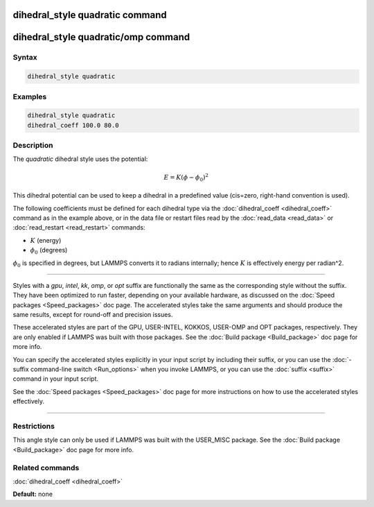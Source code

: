 .. index:: dihedral_style quadratic

dihedral_style quadratic command
================================

dihedral_style quadratic/omp command
====================================

Syntax
""""""

.. code-block:: LAMMPS

   dihedral_style quadratic

Examples
""""""""

.. code-block:: LAMMPS

   dihedral_style quadratic
   dihedral_coeff 100.0 80.0

Description
"""""""""""

The *quadratic* dihedral style uses the potential:

.. math::

   E = K (\phi - \phi_0)^2

This dihedral potential can be used to keep a dihedral in a predefined
value (cis=zero, right-hand convention is used).

The following coefficients must be defined for each dihedral type via
the :doc:`dihedral_coeff <dihedral_coeff>` command as in the example
above, or in the data file or restart files read by the
:doc:`read_data <read_data>` or :doc:`read_restart <read_restart>`
commands:

* :math:`K` (energy)
* :math:`\phi_0` (degrees)

:math:`\phi_0` is specified in degrees, but LAMMPS converts it to
radians internally; hence :math:`K` is effectively energy per
radian\^2.
  
----------

Styles with a *gpu*\ , *intel*\ , *kk*\ , *omp*\ , or *opt* suffix are
functionally the same as the corresponding style without the suffix.
They have been optimized to run faster, depending on your available
hardware, as discussed on the :doc:`Speed packages <Speed_packages>` doc
page.  The accelerated styles take the same arguments and should
produce the same results, except for round-off and precision issues.

These accelerated styles are part of the GPU, USER-INTEL, KOKKOS,
USER-OMP and OPT packages, respectively.  They are only enabled if
LAMMPS was built with those packages.  See the :doc:`Build package <Build_package>` doc page for more info.

You can specify the accelerated styles explicitly in your input script
by including their suffix, or you can use the :doc:`-suffix command-line switch <Run_options>` when you invoke LAMMPS, or you can use the
:doc:`suffix <suffix>` command in your input script.

See the :doc:`Speed packages <Speed_packages>` doc page for more
instructions on how to use the accelerated styles effectively.

----------

Restrictions
""""""""""""

This angle style can only be used if LAMMPS was built with the
USER_MISC package.  See the :doc:`Build package <Build_package>` doc
page for more info.

Related commands
""""""""""""""""

:doc:`dihedral_coeff <dihedral_coeff>`

**Default:** none
